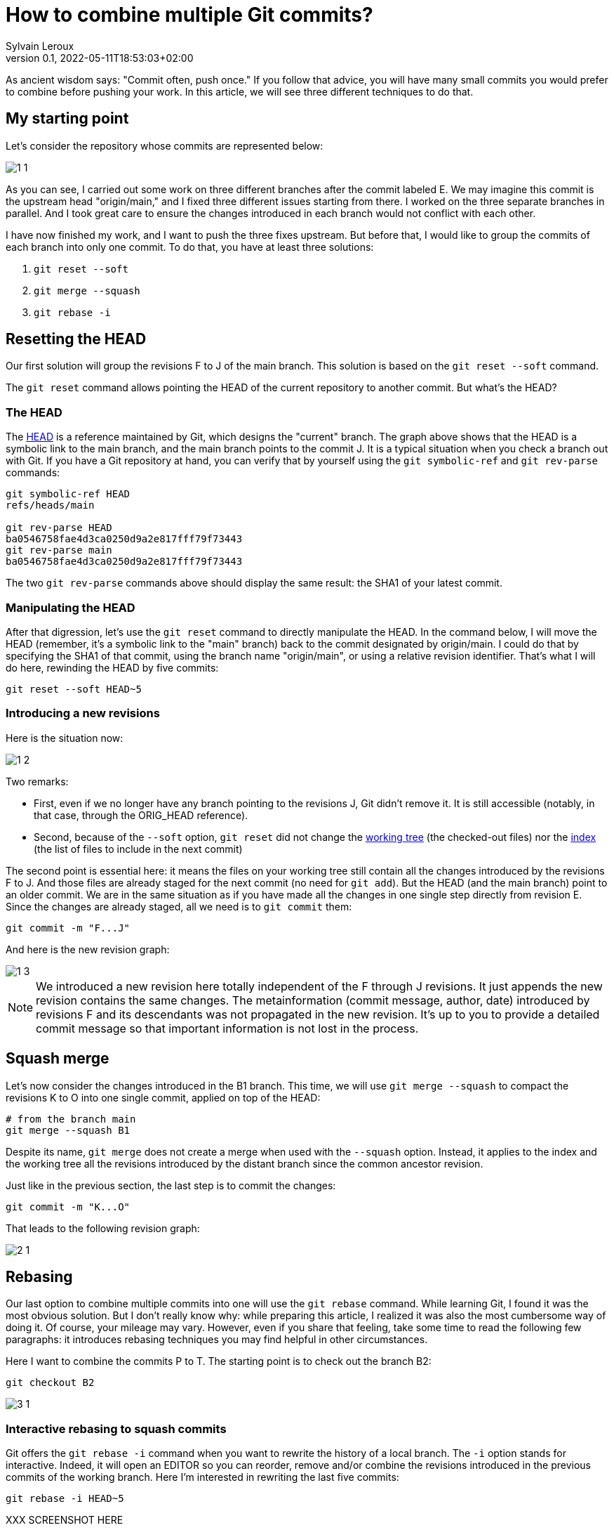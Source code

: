 = How to combine multiple Git commits?
:author: Sylvain Leroux
:pin: -
:revnumber: 0.1
:revdate: 2022-05-11T18:53:03+02:00
:keywords: Git

[.teaser]
As ancient wisdom says: "Commit often, push once."
If you follow that advice, you will have many small commits you would prefer to combine before pushing your work.
In this article, we will see three different techniques to do that. 

== My starting point

Let's consider the repository whose commits are represented below:

image::1-1.png[]

As you can see, I carried out some work on three different branches after the commit labeled E.
We may imagine this commit is the upstream head "origin/main," and I fixed three different issues starting from there.
I worked on the three separate branches in parallel.
And I took great care to ensure the changes introduced in each branch would not conflict with each other.

I have now finished my work, and I want to push the three fixes upstream.
But before that, I would like to group the commits of each branch into only one commit.
To do that, you have at least three solutions:

1. `git reset --soft`
2. `git merge --squash`
3. `git rebase -i`

== Resetting the HEAD

Our first solution will group the revisions F to J of the main branch. This solution is based on the `git reset --soft` command.

The `git reset` command allows pointing the HEAD of the current repository to another commit.
But what's the HEAD?

=== The HEAD

The https://git-scm.com/docs/gitglossary#def_HEAD[HEAD] is a reference maintained by Git, which designs the "current" branch.
The graph above shows that the HEAD is a symbolic link to the main branch, and the main branch points to the commit J.
It is a typical situation when you check a branch out with Git.
If you have a Git repository at hand, you can verify that by yourself using the `git symbolic-ref` and `git rev-parse` commands:

```
git symbolic-ref HEAD
refs/heads/main

git rev-parse HEAD
ba0546758fae4d3ca0250d9a2e817fff79f73443
git rev-parse main
ba0546758fae4d3ca0250d9a2e817fff79f73443
```
The two `git rev-parse` commands above should display the same result: the SHA1 of your latest commit.

=== Manipulating the HEAD

After that digression, let's use the `git reset` command to directly manipulate the HEAD.
In the command below, I will move the HEAD (remember, it's a symbolic link to the "main" branch) back to the commit designated by origin/main.
I could do that by specifying the SHA1 of that commit, using the branch name "origin/main", or using a relative revision identifier.
That's what I will do here, rewinding the HEAD by five commits:

```
git reset --soft HEAD~5
```

=== Introducing a new revisions

Here is the situation now:

image::1-2.png[]

Two remarks:

* First, even if we no longer have any branch pointing to the revisions J, Git didn't remove it. It is still accessible (notably, in that case, through the ORIG_HEAD reference).
* Second, because of the `--soft` option, `git reset` did not change the https://git-scm.com/docs/gitglossary#def_working_tree[working tree] (the checked-out files) nor the https://git-scm.com/docs/gitglossary#def_index[index] (the list of files to include in the next commit)

The second point is essential here: it means the files on your working tree still contain all the changes introduced by the revisions F to J.
And those files are already staged for the next commit (no need for `git add`).
But the HEAD (and the main branch) point to an older commit.
We are in the same situation as if you have made all the changes in one single step directly from revision E.
Since the changes are already staged, all we need is to `git commit` them:

```
git commit -m "F...J"
```

And here is the new revision graph:

image::1-3.png[]

[NOTE]
====
We introduced a new revision here totally independent of the F through J revisions.
It just appends the new revision contains the same changes.
The metainformation (commit message, author, date) introduced by revisions F and its descendants was not propagated in the new revision.
It's up to you to provide a detailed commit message so that important information is not lost in the process. 
====

== Squash merge

Let's now consider the changes introduced in the B1 branch.
This time, we will use `git merge --squash` to compact the revisions K to O into one single commit, applied on top of the HEAD:

```
# from the branch main
git merge --squash B1
``` 

Despite its name, `git merge` does not create a merge when used with the `--squash` option.
Instead, it applies to the index and the working tree all the revisions introduced by the distant branch since the common ancestor revision.

Just like in the previous section, the last step is to commit the changes:

```
git commit -m "K...O"
``` 

That leads to the following revision graph:

image::2-1.png[]

== Rebasing

Our last option to combine multiple commits into one will use the `git rebase` command.
While learning Git, I found it was the most obvious solution.
But I don't really know why: while preparing this article, I realized it was also the most cumbersome way of doing it.
Of course, your mileage may vary.
However, even if you share that feeling, take some time to read the following few paragraphs: it introduces rebasing techniques you may find helpful in other circumstances.

Here I want to combine the commits P to T.
The starting point is to check out the branch B2:

```
git checkout B2
```

image::3-1.png[]

=== Interactive rebasing to squash commits

Git offers the `git rebase -i` command when you want to rewrite the history of a local branch.
The `-i` option stands for interactive.
Indeed, it will open an EDITOR so you can reorder, remove and/or combine the revisions introduced in the previous commits of the working branch.
Here I'm interested in rewriting the last five commits:

```
git rebase -i HEAD~5
```

XXX SCREENSHOT HERE

In the editor, replace the word "pick" with "squash" on lines two and the followings.
As the help message explains, this will meld each marked revision with its parent.
You probably want to update the commit message too.
So I suggest you also replace "pick" with "reword" on the first line.
Once you've saved your modifications, quit the text editor, and Git will start applying the change you requested.
If you have asked to update the commit message, Git will present another EDITOR so you can type it.

The revision graph should now look like that:

image::3-2.png[]

Like in the two others solutions explained in this article, we introduced a new commit, combining the changes of several other revisions.
Notice how the B2 and HEAD references have changed to point to the newly introduced commit.

=== Rebasing to reapply changes on a new base tip

At this point, it would be tempting to immediately check out the main branch and merge it with B2.
But as a postulate, at the start of this article, I stated the three initial sets of changes when independent.
So I can apply them sequentially.
In other words, I don't really need a merge here: it is enough to apply the `P...T` changes on top of the existing main branch.

Unfortunately, the main branch has changed a lot since the initial development of the P to T revisions.
To take that into account, we will issue another `git rebase` command.
This time a non-interactive one:

```
git rebase main
```

This command asks Git to change the attaching point of the current branch to the most recent version of the main branch.
And indeed:


image::3-3.png[]


=== Fast-forwarding

Now, back to the main branch:

```
git checkout main
```

image::3-4.png[]

And finally, we can advance the HEAD and the main references to point to the `P...T` revision:

```
git merge --ff-only B2
```

I said above I didn't want to introduce a merge (i.e., a commit with several parents).
And despite that, I use the `git merge` command!?!
Well, if it can `git merge` will perform a *fast-forward* operation instead of a merge.
In that case, Git applies the new revisions sequentially on top of the current HEAD.
Git will do that automatically by default.
So, strictly speaking, no option is required here.
However, I still used the `--ff-only` flag to avoid `git merge` falling back to another merge strategy if it can't fast forward.
It is a safety net, so `git merge` will fail if it can't fast-forward.
Letting me the work of fixing the issue--instead of introducing a merge commit I didn't want.

Here, because my different branches of development were independent, the process went smoothly, resulting in that final graph:

image::3-5.png[]

And here we are: starting from three independent branches developed in parallel with many small commits, we end up with three broader-scoped commits applied sequentially on our main branch, ready to push upstream. 

== Are these "best practices"?

It is always a good idea to have a different branch for each issue you are working on.
Notably, the author worked directly in the main branch in the example I used here, something I wouldn't recommend.
But that's how it was done in the real-world repository that inspired this post--and that's probably the use case many new (and not so new) Git users will encounter.
I also focussed exclusively on Git while writing this article.
In particular, I didn't talk about testing or CI.
Of course, you should run all your test suites (or push your changes on the CI platform) at each step.
I also recommend rebasing (and re-testing) the individual branches after each change in the main branch--a technique I introduced in the preceding section.

== Conclusion

Of course, you won't need to mix the three different solutions presented here in your daily work.
You will probably stick to the one that better suits your workflow.
Incidentally, I wasn't exhaustive on the topic.
For example, you may also use `git stash` to combine several commits in a single one.
I will let you investigate that alternative by yourself.
As always, don't hesitate to share your findings on social networks!
